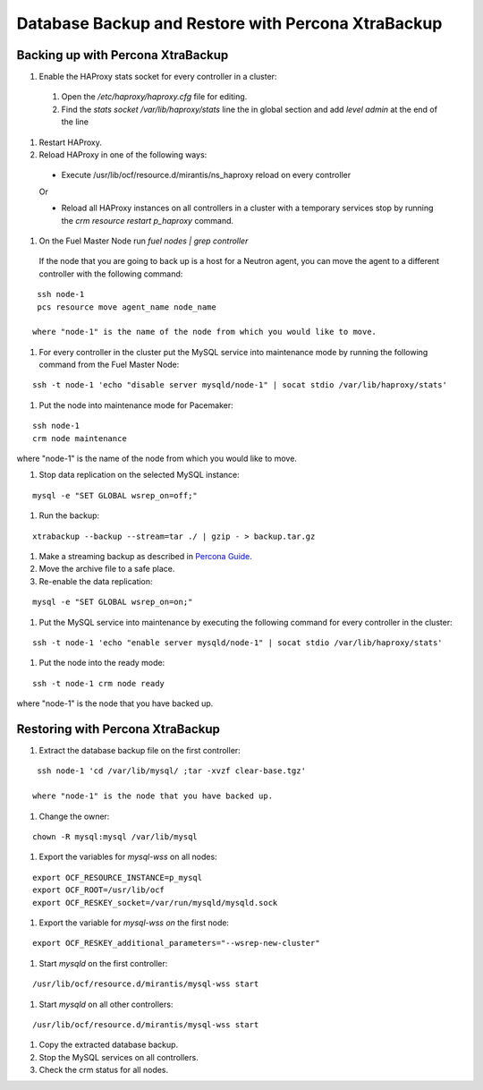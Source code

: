 .. _db-backup-ops:

Database Backup and Restore with Percona XtraBackup
===================================================

Backing up with Percona XtraBackup
----------------------------------

#. Enable the HAProxy stats socket for every controller in a cluster:

  #. Open the */etc/haproxy/haproxy.cfg* file for editing.
  #. Find the *stats socket /var/lib/haproxy/stats* line the in global section
     and add *level admin* at the end of the line

#. Restart HAProxy.
#. Reload HAProxy in one of the following ways:

  * Execute /usr/lib/ocf/resource.d/mirantis/ns_haproxy reload on every controller

  Or

  * Reload all HAProxy instances on all controllers in a cluster with a temporary services stop by running the *crm resource restart p_haproxy* command.

#. On the Fuel Master Node run *fuel nodes | grep controller*
  If the node that you are going to back up is a host for a Neutron agent, you can move the agent to a different controller with the following command:

::

  ssh node-1
  pcs resource move agent_name node_name

 where "node-1" is the name of the node from which you would like to move.

#. For every controller in the cluster put the MySQL service into maintenance mode by running the following command from the Fuel Master Node:

::

  ssh -t node-1 'echo "disable server mysqld/node-1" | socat stdio /var/lib/haproxy/stats'

#. Put the node into maintenance mode for Pacemaker:

::

  ssh node-1
  crm node maintenance

where "node-1" is the name of the node from which you would like to move.

#. Stop data replication on the selected MySQL instance:

::

  mysql -e "SET GLOBAL wsrep_on=off;"

#. Run the backup:

::

  xtrabackup --backup --stream=tar ./ | gzip - > backup.tar.gz

#. Make a streaming backup as described in `Percona Guide <http://www.percona.com/doc/percona-xtrabackup/2.1/howtos/recipes_ibkx_stream.html>`_.

#. Move the archive file to a safe place.

#. Re-enable the data replication:

::

  mysql -e "SET GLOBAL wsrep_on=on;"

#. Put the MySQL service into maintenance by executing the following command for every controller in the cluster:

::

  ssh -t node-1 'echo "enable server mysqld/node-1" | socat stdio /var/lib/haproxy/stats'

#. Put the node into the ready mode:

::

  ssh -t node-1 crm node ready

where "node-1" is the node that you have backed up.

Restoring with Percona XtraBackup
---------------------------------

#. Extract the database backup file on the first controller:

::

  ssh node-1 'cd /var/lib/mysql/ ;tar -xvzf clear-base.tgz'

 where "node-1" is the node that you have backed up.

#. Change the owner:

::

  chown -R mysql:mysql /var/lib/mysql

#. Export the variables for *mysql-wss* on all nodes:

::

  export OCF_RESOURCE_INSTANCE=p_mysql
  export OCF_ROOT=/usr/lib/ocf
  export OCF_RESKEY_socket=/var/run/mysqld/mysqld.sock

#. Export the variable for *mysql-wss on* the first node:

::

  export OCF_RESKEY_additional_parameters="--wsrep-new-cluster"

#. Start *mysqld* on the first controller:

::

  /usr/lib/ocf/resource.d/mirantis/mysql-wss start 

#. Start *mysqld* on all other controllers:

::

  /usr/lib/ocf/resource.d/mirantis/mysql-wss start 

#. Copy the extracted database backup.

#. Stop the MySQL services on all controllers.

#. Check the crm status for all nodes.
